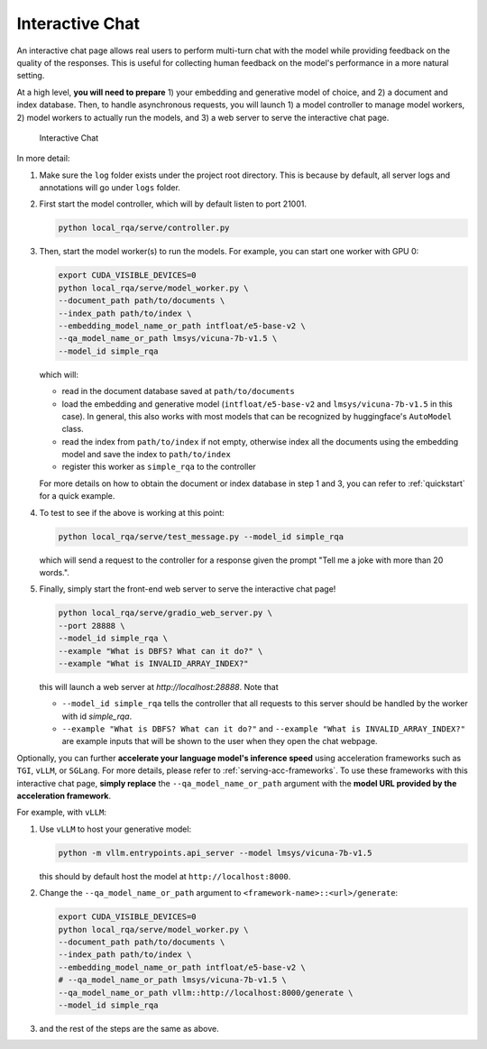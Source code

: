 .. _serving-interactive-eval:

Interactive Chat
================

An interactive chat page allows real users to perform multi-turn chat with the model while providing feedback on the quality of the responses. This is useful for collecting human feedback on the model's performance in a more natural setting.

At a high level, **you will need to prepare** 1) your embedding and generative model of choice, and 2) a document and index database. Then, to handle asynchronous requests, you will launch 1) a model controller to manage model workers, 2) model workers to actually run the models, and 3) a web server to serve the interactive chat page.

.. figure:: /_static/serving/interactive_ui.png
   :scale: 60 %
   :alt: Interactive Chat UI

   Interactive Chat


In more detail:

#. Make sure the ``log`` folder exists under the project root directory. This is because by default, all server logs and annotations will go under ``logs`` folder. 

#. First start the model controller, which will by default listen to port 21001.

   .. code-block:: bash

      python local_rqa/serve/controller.py
   

#. Then, start the model worker(s) to run the models. For example, you can start one worker with GPU 0:

   .. code-block:: bash

      export CUDA_VISIBLE_DEVICES=0
      python local_rqa/serve/model_worker.py \
      --document_path path/to/documents \
      --index_path path/to/index \
      --embedding_model_name_or_path intfloat/e5-base-v2 \
      --qa_model_name_or_path lmsys/vicuna-7b-v1.5 \
      --model_id simple_rqa

   which will:

   * read in the document database saved at ``path/to/documents``
   * load the embedding and generative model (``intfloat/e5-base-v2`` and ``lmsys/vicuna-7b-v1.5`` in this case). In general, this also works with most models that can be recognized by huggingface's ``AutoModel`` class.
   * read the index from ``path/to/index`` if not empty, otherwise index all the documents using the embedding model and save the index to ``path/to/index``
   * register this worker as ``simple_rqa`` to the controller
   
   For more details on how to obtain the document or index database in step 1 and 3, you can refer to :ref:`quickstart` for a quick example.

#. To test to see if the above is working at this point:

   .. code-block:: bash

      python local_rqa/serve/test_message.py --model_id simple_rqa
   
   which will send a request to the controller for a response given the prompt "Tell me a joke with more than 20 words.".

#. Finally, simply start the front-end web server to serve the interactive chat page!

   .. code-block:: bash

      python local_rqa/serve/gradio_web_server.py \
      --port 28888 \
      --model_id simple_rqa \
      --example "What is DBFS? What can it do?" \
      --example "What is INVALID_ARRAY_INDEX?"


   this will launch a web server at `http://localhost:28888`. Note that
   
   * ``--model_id simple_rqa`` tells the controller that all requests to this server should be handled by the worker with id `simple_rqa`.
   * ``--example "What is DBFS? What can it do?"`` and ``--example "What is INVALID_ARRAY_INDEX?"`` are example inputs that will be shown to the user when they open the chat webpage.


Optionally, you can further **accelerate your language model's inference speed** using acceleration frameworks such as ``TGI``, ``vLLM``, or ``SGLang``. For more details, please refer to :ref:`serving-acc-frameworks`. To use these frameworks with this interactive chat page, **simply replace** the ``--qa_model_name_or_path`` argument with the **model URL provided by the acceleration framework**.

For example, with ``vLLM``:

#. Use ``vLLM`` to host your generative model:

   .. code-block:: bash

      python -m vllm.entrypoints.api_server --model lmsys/vicuna-7b-v1.5

   this should by default host the model at ``http://localhost:8000``.

#. Change the ``--qa_model_name_or_path`` argument to ``<framework-name>::<url>/generate``:

   .. code-block:: bash
    
      export CUDA_VISIBLE_DEVICES=0
      python local_rqa/serve/model_worker.py \
      --document_path path/to/documents \
      --index_path path/to/index \
      --embedding_model_name_or_path intfloat/e5-base-v2 \
      # --qa_model_name_or_path lmsys/vicuna-7b-v1.5 \
      --qa_model_name_or_path vllm::http://localhost:8000/generate \
      --model_id simple_rqa

#. and the rest of the steps are the same as above.